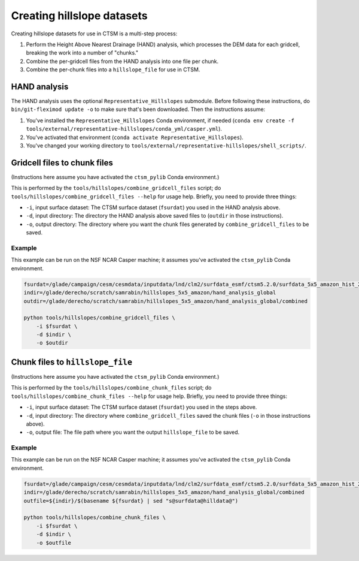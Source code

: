 .. _rst_creating_hillslope_datasets:

===========================
Creating hillslope datasets
===========================

Creating hillslope datasets for use in CTSM is a multi-step process:

#. Perform the Height Above Nearest Drainage (HAND) analysis, which processes the DEM data for each gridcell, breaking the work into a number of "chunks."
#. Combine the per-gridcell files from the HAND analysis into one file per chunk.
#. Combine the per-chunk files into a ``hillslope_file`` for use in CTSM.

HAND analysis
===============

The HAND analysis uses the optional ``Representative_Hillslopes`` submodule. Before following these instructions, do ``bin/git-fleximod update -o`` to make sure that's been downloaded. Then the instructions assume:

#. You've installed the ``Representative_Hillslopes`` Conda environment, if needed (``conda env create -f tools/external/representative-hillslopes/conda_yml/casper.yml``).
#. You've activated that environment (``conda activate Representative_Hillslopes``).
#. You've changed your working directory to ``tools/external/representative-hillslopes/shell_scripts/``.

.. mdinclude:: ../../../../tools/external/representative-hillslopes/shell_scripts/README.md

Gridcell files to chunk files
=============================

(Instructions here assume you have activated the ``ctsm_pylib`` Conda environment.)

This is performed by the ``tools/hillslopes/combine_gridcell_files`` script; do ``tools/hillslopes/combine_gridcell_files --help`` for usage help. Briefly, you need to provide three things:

* ``-i``, input surface dataset: The CTSM surface dataset (``fsurdat``) you used in the HAND analysis above.
* ``-d``, input directory: The directory the HAND analysis above saved files to (``outdir`` in those instructions).
* ``-o``, output directory: The directory where you want the chunk files generated by ``combine_gridcell_files`` to be saved.

Example
--------

This example can be run on the NSF NCAR Casper machine; it assumes you've activated the ``ctsm_pylib`` Conda environment.

.. code-block:: bash
    
    fsurdat=/glade/campaign/cesm/cesmdata/inputdata/lnd/clm2/surfdata_esmf/ctsm5.2.0/surfdata_5x5_amazon_hist_2000_78pfts_c240216.nc
    indir=/glade/derecho/scratch/samrabin/hillslopes_5x5_amazon/hand_analysis_global
    outdir=/glade/derecho/scratch/samrabin/hillslopes_5x5_amazon/hand_analysis_global/combined
    
    python tools/hillslopes/combine_gridcell_files \
        -i $fsurdat \
        -d $indir \
        -o $outdir


Chunk files to ``hillslope_file``
=================================

(Instructions here assume you have activated the ``ctsm_pylib`` Conda environment.)

This is performed by the ``tools/hillslopes/combine_chunk_files`` script; do ``tools/hillslopes/combine_chunk_files --help`` for usage help. Briefly, you need to provide three things:

* ``-i``, input surface dataset: The CTSM surface dataset (``fsurdat``) you used in the steps above.
* ``-d``, input directory: The directory where ``combine_gridcell_files`` saved the chunk files (``-o`` in those instructions above).
* ``-o``, output file: The file path where you want the output ``hillslope_file`` to be saved.

Example
--------

This example can be run on the NSF NCAR Casper machine; it assumes you've activated the ``ctsm_pylib`` Conda environment.

.. code-block:: bash
    
    fsurdat=/glade/campaign/cesm/cesmdata/inputdata/lnd/clm2/surfdata_esmf/ctsm5.2.0/surfdata_5x5_amazon_hist_2000_78pfts_c240216.nc
    indir=/glade/derecho/scratch/samrabin/hillslopes_5x5_amazon/hand_analysis_global/combined
    outfile=${indir}/$(basename ${fsurdat} | sed "s@surfdata@hilldata@")
    
    python tools/hillslopes/combine_chunk_files \
        -i $fsurdat \
        -d $indir \
        -o $outfile